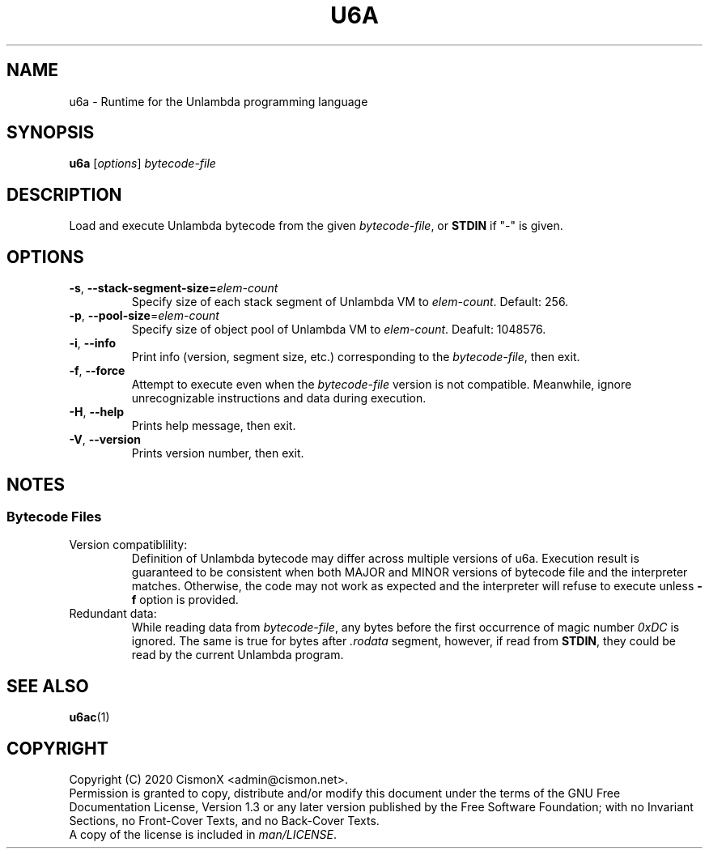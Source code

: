 .TH "U6A" "1" "Jan 30, 2020" "0.0.1" "U6A User Manual"
.
.SH NAME
u6a \- Runtime for the Unlambda programming language
.
.SH SYNOPSIS
\fBu6a\fR [\fIoptions\fR] \fIbytecode\-file\fR
.
.SH DESCRIPTION
Load and execute Unlambda bytecode from the given \fIbytecode\-file\fR, or \fBSTDIN\fR if "-" is given.
.
.SH OPTIONS
.TP
\fB\-s\fR, \fB\-\-stack\-segment\-size\=\fIelem\-count\fR
Specify size of each stack segment of Unlambda VM to \fIelem\-count\fR. Default: 256.
.TP
\fB\-p\fR, \fB\-\-pool\-size\fR=\fIelem\-count\fR
Specify size of object pool of Unlambda VM to \fIelem\-count\fR. Deafult: 1048576.
.TP
\fB\-i\fR, \fB\-\-info\fR
Print info (version, segment size, etc.) corresponding to the \fIbytecode\-file\fR, then exit.
.TP
\fB\-f\fR, \fB\-\-force\fR
Attempt to execute even when the \fIbytecode\-file\fR version is not compatible. Meanwhile, ignore unrecognizable instructions and data during execution. 
.TP
\fB\-H\fR, \fB\-\-help\fR
Prints help message, then exit.
.TP
\fB\-V\fR, \fB\-\-version\fR
Prints version number, then exit.
.
.SH NOTES
.SS Bytecode Files
.TP
Version compatiblility:
Definition of Unlambda bytecode may differ across multiple versions of u6a. Execution result is guaranteed to be consistent when both MAJOR and MINOR versions of bytecode file and the interpreter matches. Otherwise, the code may not work as expected and the interpreter will refuse to execute unless \fB-f\fR option is provided.
.TP
Redundant data:
While reading data from \fIbytecode\-file\fR, any bytes before the first occurrence of magic number \fI0xDC\fR is ignored. The same is true for bytes after \fI.rodata\fR segment, however, if read from \fBSTDIN\fR, they could be read by the current Unlambda program.
.
.SH SEE ALSO
\fBu6ac\fR(1)
.
.SH COPYRIGHT
Copyright (C)  2020  CismonX <admin@cismon.net>.
.br
Permission is granted to copy, distribute and/or modify this document under the terms of the GNU Free Documentation License, Version 1.3 or any later version published by the Free Software Foundation; with no Invariant Sections, no Front-Cover Texts, and no Back-Cover Texts.
.br
A copy of the license is included in \fIman/LICENSE\fR.
